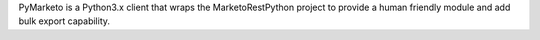 
PyMarketo is a Python3.x client that wraps the MarketoRestPython project to provide a human friendly module and add bulk export capability.


